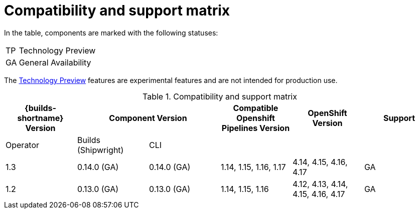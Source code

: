 // This module is included in the following assemblies:
// * about/ob-release-notes.adoc

:_mod-docs-content-type: REFERENCE
[id="compatibility-support-matrix_{context}"]
= Compatibility and support matrix

// Some features in this release are currently in link:https://access.redhat.com/support/offerings/techpreview[Technology Preview]. These experimental features are not intended for production use.

In the table, components are marked with the following statuses:

[horizontal]
TP:: Technology Preview
GA:: General Availability

The link:https://access.redhat.com/support/offerings/techpreview[Technology Preview] features are experimental features and are not intended for production use.

.Compatibility and support matrix
[options="header"]
|===

| {builds-shortname} Version 2+| Component Version | Compatible Openshift Pipelines Version | OpenShift Version | Support

| Operator | Builds (Shipwright) | CLI | | |

|1.3 | 0.14.0 (GA) | 0.14.0 (GA) | 1.14, 1.15, 1.16, 1.17 | 4.14, 4.15, 4.16, 4.17            | GA
|1.2 | 0.13.0 (GA) | 0.13.0 (GA) | 1.14, 1.15, 1.16       | 4.12, 4.13, 4.14, 4.15, 4.16, 4.17 | GA

|===
